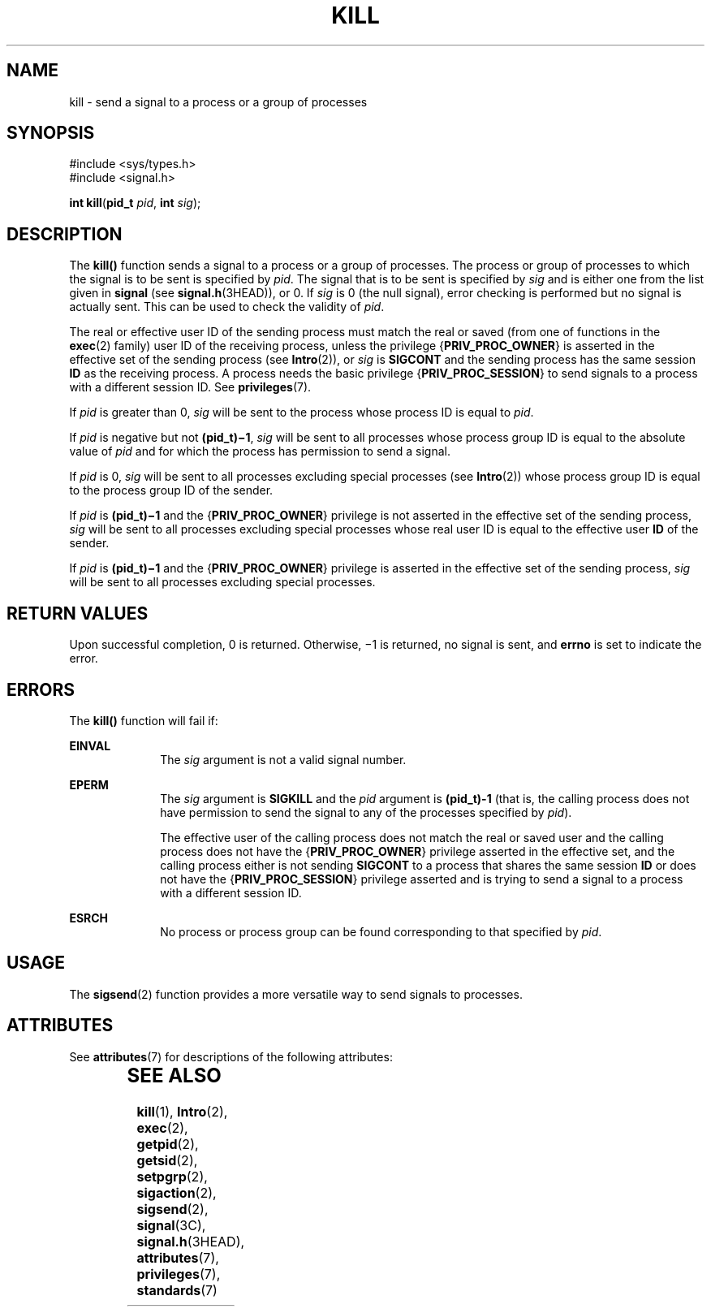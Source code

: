'\" te
.\" Copyright 1989 AT&T.  Copyright (c) 2004, Sun Microsystems, Inc.  All Rights Reserved.
.\" The contents of this file are subject to the terms of the Common Development and Distribution License (the "License").  You may not use this file except in compliance with the License.
.\" You can obtain a copy of the license at usr/src/OPENSOLARIS.LICENSE or http://www.opensolaris.org/os/licensing.  See the License for the specific language governing permissions and limitations under the License.
.\" When distributing Covered Code, include this CDDL HEADER in each file and include the License file at usr/src/OPENSOLARIS.LICENSE.  If applicable, add the following below this CDDL HEADER, with the fields enclosed by brackets "[]" replaced with your own identifying information: Portions Copyright [yyyy] [name of copyright owner]
.TH KILL 2 "Mar 22, 2004"
.SH NAME
kill \- send a signal to a process or a group of processes
.SH SYNOPSIS
.LP
.nf
#include <sys/types.h>
#include <signal.h>

\fBint\fR \fBkill\fR(\fBpid_t\fR \fIpid\fR, \fBint\fR \fIsig\fR);
.fi

.SH DESCRIPTION
.sp
.LP
The \fBkill()\fR function sends a signal to a process or a group of processes.
The process or group of processes to which the signal is to be sent is
specified by \fIpid\fR. The signal that is to be sent is specified by \fIsig\fR
and is either one from the list given in \fBsignal\fR (see
\fBsignal.h\fR(3HEAD)), or 0. If \fIsig\fR is 0 (the null signal), error
checking is performed but no signal is actually sent. This can be used to check
the validity of \fIpid\fR.
.sp
.LP
The real or effective user ID of the sending process must match the real or
saved (from one of functions in the \fBexec\fR(2) family) user ID of the
receiving process, unless the privilege {\fBPRIV_PROC_OWNER\fR} is asserted in
the effective set of the sending process (see \fBIntro\fR(2)), or \fIsig\fR is
\fBSIGCONT\fR and the sending process has the same session \fBID\fR as the
receiving process. A process needs the basic privilege
{\fBPRIV_PROC_SESSION\fR} to send signals to a process with a different session
ID. See \fBprivileges\fR(7).
.sp
.LP
If \fIpid\fR is greater than 0, \fIsig\fR will be sent to the process whose
process ID is equal to  \fIpid\fR.
.sp
.LP
If \fIpid\fR is negative but not \fB(pid_t)\(mi1\fR, \fIsig\fR will be sent to
all processes whose process group ID is equal to the absolute value of
\fIpid\fR and for which the process has permission to send a signal.
.sp
.LP
If \fIpid\fR is 0, \fIsig\fR will be sent to all processes excluding special
processes (see \fBIntro\fR(2)) whose process group ID is equal to the process
group ID of the sender.
.sp
.LP
If \fIpid\fR is \fB(pid_t)\(mi1\fR and the {\fBPRIV_PROC_OWNER\fR} privilege is
not asserted in the effective set of the sending process, \fIsig\fR will be
sent to all processes excluding special processes whose real user ID is equal
to the effective user \fBID\fR of the sender.
.sp
.LP
If \fIpid\fR is \fB(pid_t)\(mi1\fR and the {\fBPRIV_PROC_OWNER\fR} privilege is
asserted in the effective set of the sending process, \fIsig\fR will be sent to
all processes excluding special processes.
.SH RETURN VALUES
.sp
.LP
Upon successful completion, 0 is returned. Otherwise, \(mi1 is returned, no
signal is sent, and \fBerrno\fR is set to indicate the error.
.SH ERRORS
.sp
.LP
The \fBkill()\fR function will fail if:
.sp
.ne 2
.na
\fB\fBEINVAL\fR\fR
.ad
.RS 10n
The \fIsig\fR argument is not a valid signal number.
.RE

.sp
.ne 2
.na
\fB\fBEPERM\fR\fR
.ad
.RS 10n
The \fIsig\fR argument is \fBSIGKILL\fR and the \fIpid\fR argument is
\fB(pid_t)-1\fR (that is, the calling process does not have permission to send
the signal to any of the processes specified by \fIpid\fR).
.sp
The effective user of the calling process does not match the real or saved user
and the calling process does not have the {\fBPRIV_PROC_OWNER\fR} privilege
asserted in the effective set, and the calling process either is not sending
\fBSIGCONT\fR to a process that shares the same session \fBID\fR or does not
have the {\fBPRIV_PROC_SESSION\fR} privilege asserted and is trying to send a
signal to a process with a different session ID.
.RE

.sp
.ne 2
.na
\fB\fBESRCH\fR\fR
.ad
.RS 10n
No process or process group can be found corresponding to that specified by
\fIpid\fR.
.RE

.SH USAGE
.sp
.LP
The \fBsigsend\fR(2) function provides a more versatile way to send signals to
processes.
.SH ATTRIBUTES
.sp
.LP
See \fBattributes\fR(7) for descriptions of the following attributes:
.sp

.sp
.TS
box;
c | c
l | l .
ATTRIBUTE TYPE	ATTRIBUTE VALUE
_
Interface Stability	Standard
_
MT-Level	Async-Signal-Safe
.TE

.SH SEE ALSO
.sp
.LP
\fBkill\fR(1),
\fBIntro\fR(2),
\fBexec\fR(2),
\fBgetpid\fR(2),
\fBgetsid\fR(2),
\fBsetpgrp\fR(2),
\fBsigaction\fR(2),
\fBsigsend\fR(2),
\fBsignal\fR(3C),
\fBsignal.h\fR(3HEAD),
\fBattributes\fR(7),
\fBprivileges\fR(7),
\fBstandards\fR(7)
